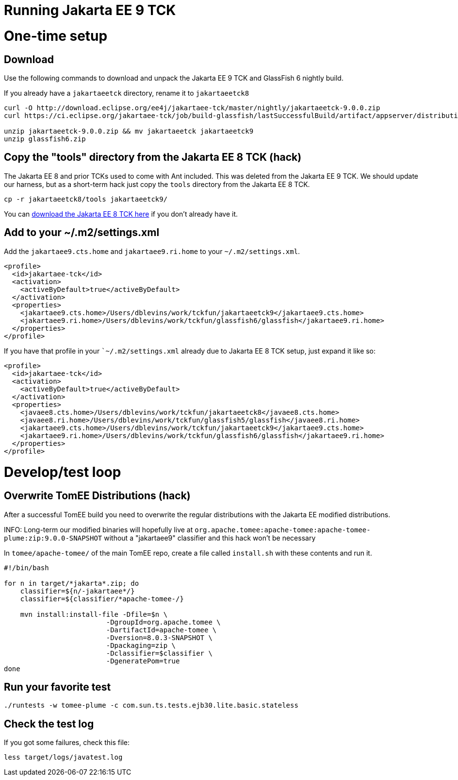 # Running Jakarta EE 9 TCK

# One-time setup

## Download

Use the following commands to download and unpack the Jakarta EE 9 TCK and GlassFish 6 nightly build.

If you already have a `jakartaeetck` directory, rename it to `jakartaeetck8`

----
curl -O http://download.eclipse.org/ee4j/jakartaee-tck/master/nightly/jakartaeetck-9.0.0.zip
curl https://ci.eclipse.org/jakartaee-tck/job/build-glassfish/lastSuccessfulBuild/artifact/appserver/distributions/glassfish/target/glassfish.zip > glassfish6.zip

unzip jakartaeetck-9.0.0.zip && mv jakartaeetck jakartaeetck9
unzip glassfish6.zip
----

## Copy the "tools" directory from the Jakarta EE 8 TCK (hack)

The Jakarta EE 8 and prior TCKs used to come with Ant included.  This was deleted from the Jakarta EE 9 TCK.  We should update our harness, but as a short-term hack just copy the `tools` directory from the Jakarta EE 8 TCK.

----
cp -r jakartaeetck8/tools jakartaeetck9/
----

You can https://download.eclipse.org/jakartaee/platform/8/jakarta-jakartaeetck-8.0.2.zip[download the Jakarta EE 8 TCK here] if you don't already have it.

## Add to your ~/.m2/settings.xml

Add the `jakartaee9.cts.home` and `jakartaee9.ri.home` to your `~/.m2/settings.xml`.

----
<profile>
  <id>jakartaee-tck</id>
  <activation>
    <activeByDefault>true</activeByDefault>
  </activation>
  <properties>
    <jakartaee9.cts.home>/Users/dblevins/work/tckfun/jakartaeetck9</jakartaee9.cts.home>
    <jakartaee9.ri.home>/Users/dblevins/work/tckfun/glassfish6/glassfish</jakartaee9.ri.home>
  </properties>
</profile>
----

If you have that profile in your ``~/.m2/settings.xml` already due to Jakarta EE 8 TCK setup, just expand it like so:

----
<profile>
  <id>jakartaee-tck</id>
  <activation>
    <activeByDefault>true</activeByDefault>
  </activation>
  <properties>
    <javaee8.cts.home>/Users/dblevins/work/tckfun/jakartaeetck8</javaee8.cts.home>
    <javaee8.ri.home>/Users/dblevins/work/tckfun/glassfish5/glassfish</javaee8.ri.home>
    <jakartaee9.cts.home>/Users/dblevins/work/tckfun/jakartaeetck9</jakartaee9.cts.home>
    <jakartaee9.ri.home>/Users/dblevins/work/tckfun/glassfish6/glassfish</jakartaee9.ri.home>
  </properties>
</profile>
----

# Develop/test loop

## Overwrite TomEE Distributions (hack)

After a successful TomEE build you need to overwrite the regular distributions with the Jakarta EE modified distributions.

INFO: Long-term our modified binaries will hopefully live at `org.apache.tomee:apache-tomee:apache-tomee-plume:zip:9.0.0-SNAPSHOT` without a "jakartaee9" classifier and this hack won't be necessary

In `tomee/apache-tomee/` of the main TomEE repo, create a file called `install.sh` with these contents and run it.

[source,bash]
----
#!/bin/bash

for n in target/*jakarta*.zip; do
    classifier=${n/-jakartaee*/}
    classifier=${classifier/*apache-tomee-/}

    mvn install:install-file -Dfile=$n \
                         -DgroupId=org.apache.tomee \
                         -DartifactId=apache-tomee \
                         -Dversion=8.0.3-SNAPSHOT \
                         -Dpackaging=zip \
                         -Dclassifier=$classifier \
                         -DgeneratePom=true
done
----

## Run your favorite test

----
./runtests -w tomee-plume -c com.sun.ts.tests.ejb30.lite.basic.stateless
----

## Check the test log

If you got some failures, check this file:

----
less target/logs/javatest.log
----
